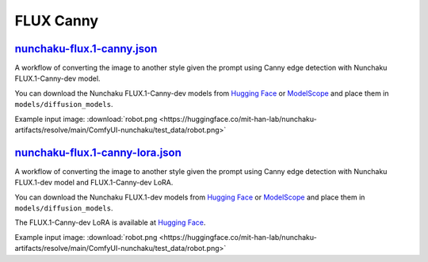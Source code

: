FLUX Canny
==========

.. _nunchaku-flux.1-canny:

`nunchaku-flux.1-canny.json <https://github.com/mit-han-lab/ComfyUI-nunchaku/blob/main/example_workflows/nunchaku-flux.1-canny.json>`__
---------------------------------------------------------------------------------------------------------------------------------------

.. image:: https://huggingface.co/datasets/nunchaku-tech/cdn/resolve/main/ComfyUI-nunchaku/workflows/nunchaku-flux.1-canny.png
    :alt: nunchaku-flux.1-canny.json

A workflow of converting the image to another style given the prompt using Canny edge detection with Nunchaku FLUX.1-Canny-dev model.

You can download the Nunchaku FLUX.1-Canny-dev models from `Hugging Face <https://huggingface.co/nunchaku-tech/nunchaku-flux.1-canny-dev>`__ or `ModelScope <https://modelscope.cn/models/nunchaku-tech/nunchaku-flux.1-canny-dev>`__ and place them in ``models/diffusion_models``.

Example input image: :download:`robot.png <https://huggingface.co/mit-han-lab/nunchaku-artifacts/resolve/main/ComfyUI-nunchaku/test_data/robot.png>`

.. seealso::

    See node :ref:`nunchaku-flux-dit-loader`.


.. _nunchaku-flux.1-canny-lora-json:

`nunchaku-flux.1-canny-lora.json <https://github.com/mit-han-lab/ComfyUI-nunchaku/blob/main/example_workflows/nunchaku-flux.1-canny-lora.json>`__
-------------------------------------------------------------------------------------------------------------------------------------------------

.. image:: https://huggingface.co/datasets/nunchaku-tech/cdn/resolve/main/ComfyUI-nunchaku/workflows/nunchaku-flux.1-canny-lora.png
    :alt: nunchaku-flux.1-canny-lora.json

A workflow of converting the image to another style given the prompt using Canny edge detection with Nunchaku FLUX.1-dev model and FLUX.1-Canny-dev LoRA.

You can download the Nunchaku FLUX.1-dev models from `Hugging Face <https://huggingface.co/nunchaku-tech/nunchaku-flux.1-dev>`__ or `ModelScope <https://modelscope.cn/models/nunchaku-tech/nunchaku-flux.1-dev>`__ and place them in ``models/diffusion_models``.

The FLUX.1-Canny-dev LoRA is available at `Hugging Face <https://huggingface.co/black-forest-labs/FLUX.1-Canny-dev-lora>`__.

Example input image: :download:`robot.png <https://huggingface.co/mit-han-lab/nunchaku-artifacts/resolve/main/ComfyUI-nunchaku/test_data/robot.png>`

.. seealso::

    See node :ref:`nunchaku-flux-dit-loader` and :ref:`nunchaku-flux-lora-loader`.
